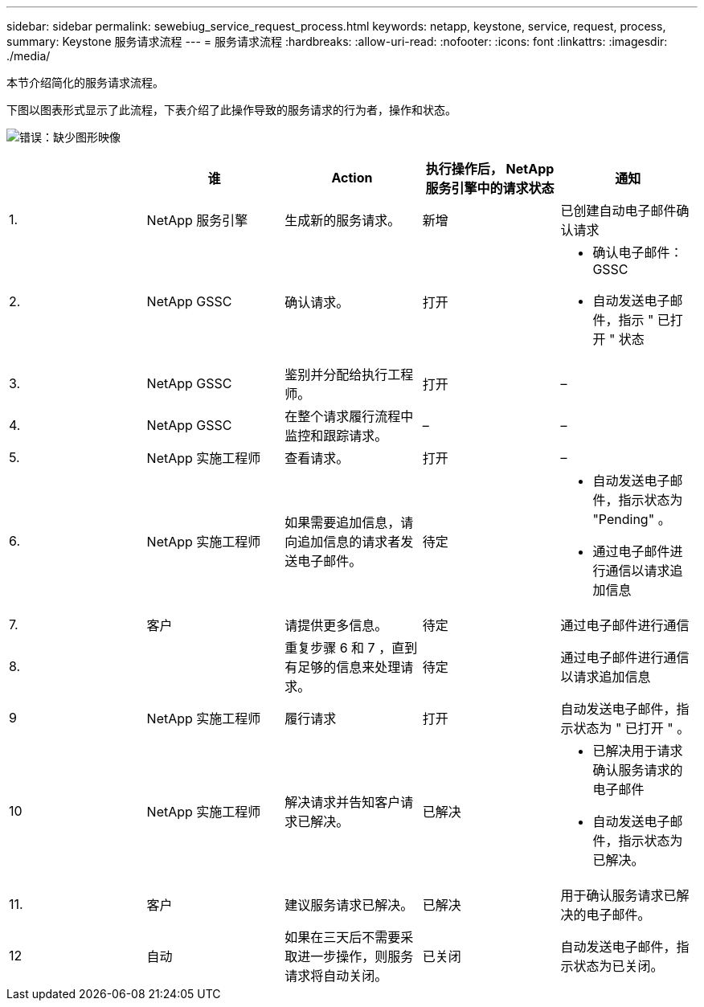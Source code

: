 ---
sidebar: sidebar 
permalink: sewebiug_service_request_process.html 
keywords: netapp, keystone, service, request, process, 
summary: Keystone 服务请求流程 
---
= 服务请求流程
:hardbreaks:
:allow-uri-read: 
:nofooter: 
:icons: font
:linkattrs: 
:imagesdir: ./media/


[role="lead"]
本节介绍简化的服务请求流程。

下图以图表形式显示了此流程，下表介绍了此操作导致的服务请求的行为者，操作和状态。

image:sewebiug_image45.png["错误：缺少图形映像"]

|===
|  | 谁 | Action | 执行操作后， NetApp 服务引擎中的请求状态 | 通知 


| 1. | NetApp 服务引擎 | 生成新的服务请求。 | 新增 | 已创建自动电子邮件确认请求 


| 2. | NetApp GSSC | 确认请求。 | 打开  a| 
* 确认电子邮件： GSSC
* 自动发送电子邮件，指示 " 已打开 " 状态




| 3. | NetApp GSSC | 鉴别并分配给执行工程师。 | 打开 | – 


| 4. | NetApp GSSC | 在整个请求履行流程中监控和跟踪请求。 | – | – 


| 5. | NetApp 实施工程师 | 查看请求。 | 打开 | – 


| 6. | NetApp 实施工程师 | 如果需要追加信息，请向追加信息的请求者发送电子邮件。 | 待定  a| 
* 自动发送电子邮件，指示状态为 "Pending" 。
* 通过电子邮件进行通信以请求追加信息




| 7. | 客户 | 请提供更多信息。 | 待定 | 通过电子邮件进行通信 


| 8. |  | 重复步骤 6 和 7 ，直到有足够的信息来处理请求。 | 待定 | 通过电子邮件进行通信以请求追加信息 


| 9 | NetApp 实施工程师 | 履行请求 | 打开 | 自动发送电子邮件，指示状态为 " 已打开 " 。 


| 10 | NetApp 实施工程师 | 解决请求并告知客户请求已解决。 | 已解决  a| 
* 已解决用于请求确认服务请求的电子邮件
* 自动发送电子邮件，指示状态为已解决。




| 11. | 客户 | 建议服务请求已解决。 | 已解决 | 用于确认服务请求已解决的电子邮件。 


| 12 | 自动 | 如果在三天后不需要采取进一步操作，则服务请求将自动关闭。 | 已关闭 | 自动发送电子邮件，指示状态为已关闭。 
|===